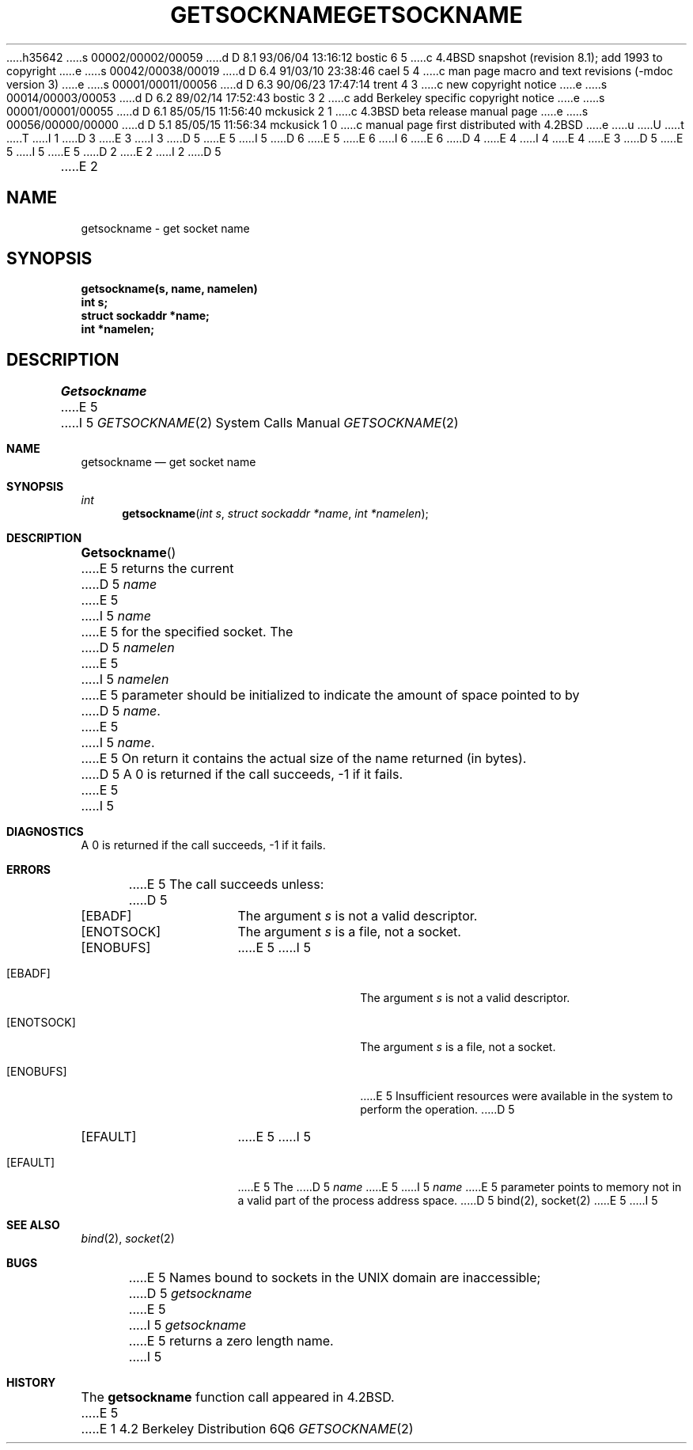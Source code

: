 h35642
s 00002/00002/00059
d D 8.1 93/06/04 13:16:12 bostic 6 5
c 4.4BSD snapshot (revision 8.1); add 1993 to copyright
e
s 00042/00038/00019
d D 6.4 91/03/10 23:38:46 cael 5 4
c man page macro and text revisions (-mdoc version 3)
e
s 00001/00011/00056
d D 6.3 90/06/23 17:47:14 trent 4 3
c new copyright notice
e
s 00014/00003/00053
d D 6.2 89/02/14 17:52:43 bostic 3 2
c add Berkeley specific copyright notice
e
s 00001/00001/00055
d D 6.1 85/05/15 11:56:40 mckusick 2 1
c 4.3BSD beta release manual page
e
s 00056/00000/00000
d D 5.1 85/05/15 11:56:34 mckusick 1 0
c manual page first distributed with 4.2BSD
e
u
U
t
T
I 1
D 3
.\" Copyright (c) 1983 Regents of the University of California.
.\" All rights reserved.  The Berkeley software License Agreement
.\" specifies the terms and conditions for redistribution.
E 3
I 3
D 5
.\" Copyright (c) 1983 The Regents of the University of California.
E 5
I 5
D 6
.\" Copyright (c) 1983, 1991 The Regents of the University of California.
E 5
.\" All rights reserved.
E 6
I 6
.\" Copyright (c) 1983, 1991, 1993
.\"	The Regents of the University of California.  All rights reserved.
E 6
.\"
D 4
.\" Redistribution and use in source and binary forms are permitted
.\" provided that the above copyright notice and this paragraph are
.\" duplicated in all such forms and that any documentation,
.\" advertising materials, and other materials related to such
.\" distribution and use acknowledge that the software was developed
.\" by the University of California, Berkeley.  The name of the
.\" University may not be used to endorse or promote products derived
.\" from this software without specific prior written permission.
.\" THIS SOFTWARE IS PROVIDED ``AS IS'' AND WITHOUT ANY EXPRESS OR
.\" IMPLIED WARRANTIES, INCLUDING, WITHOUT LIMITATION, THE IMPLIED
.\" WARRANTIES OF MERCHANTABILITY AND FITNESS FOR A PARTICULAR PURPOSE.
E 4
I 4
.\" %sccs.include.redist.man%
E 4
E 3
.\"
D 5
.\"	%W% (Berkeley) %G%
E 5
I 5
.\"     %W% (Berkeley) %G%
E 5
.\"
D 2
.TH GETSOCKNAME 2 "1 April 1983"
E 2
I 2
D 5
.TH GETSOCKNAME 2 "%Q%"
E 2
.UC 5
.SH NAME
getsockname \- get socket name
.SH SYNOPSIS
.nf
.PP
.ft B
getsockname(s, name, namelen)
int s;
struct sockaddr *name;
int *namelen;
.fi
.SH DESCRIPTION
.I Getsockname
E 5
I 5
.Dd %Q%
.Dt GETSOCKNAME 2
.Os BSD 4.2
.Sh NAME
.Nm getsockname
.Nd get socket name
.Sh SYNOPSIS
.Ft int
.Fn getsockname "int s" "struct sockaddr *name" "int *namelen"
.Sh DESCRIPTION
.Fn Getsockname
E 5
returns the current 
D 5
.I name
E 5
I 5
.Fa name
E 5
for the specified socket.  The
D 5
.I namelen
E 5
I 5
.Fa namelen
E 5
parameter should be initialized to indicate
the amount of space pointed to by
D 5
.IR name .
E 5
I 5
.Fa name .
E 5
On return it contains the actual size of the name
returned (in bytes).
D 5
.SH DIAGNOSTICS
A 0 is returned if the call succeeds, \-1 if it fails.
.SH ERRORS
E 5
I 5
.Sh DIAGNOSTICS
A 0 is returned if the call succeeds, -1 if it fails.
.Sh ERRORS
E 5
The call succeeds unless:
D 5
.TP 15
[EBADF]
The argument \fIs\fP is not a valid descriptor.
.TP 15
[ENOTSOCK]
The argument \fIs\fP is a file, not a socket.
.TP 15
[ENOBUFS]
E 5
I 5
.Bl -tag -width ENOTSOCKAA
.It Bq Er EBADF
The argument
.Fa s
is not a valid descriptor.
.It Bq Er ENOTSOCK
The argument
.Fa s
is a file, not a socket.
.It Bq Er ENOBUFS
E 5
Insufficient resources were available in the system
to perform the operation.
D 5
.TP 15
[EFAULT]
E 5
I 5
.It Bq Er EFAULT
E 5
The 
D 5
.I name
E 5
I 5
.Fa name
E 5
parameter points to memory not in a valid part of the
process address space.
D 5
.SH "SEE ALSO"
bind(2), socket(2)
.SH BUGS
E 5
I 5
.El
.Sh SEE ALSO
.Xr bind 2 ,
.Xr socket 2
.Sh BUGS
E 5
Names bound to sockets in the UNIX domain are inaccessible;
D 5
.I getsockname
E 5
I 5
.Xr getsockname
E 5
returns a zero length name.
I 5
.Sh HISTORY
The
.Nm
function call appeared in
.Bx 4.2 .
E 5
E 1
